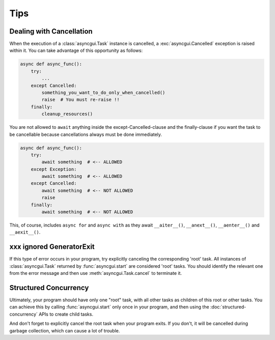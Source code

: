 ====
Tips
====

.. _dealing-with-cancellation:

-------------------------
Dealing with Cancellation
-------------------------

When the execution of a :class:`asyncgui.Task` instance is cancelled, a :exc:`asyncgui.Cancelled` exception is raised within it.
You can take advantage of this opportunity as follows:

.. code-block::

    async def async_func():
        try:
            ...
        except Cancelled:
            something_you_want_to_do_only_when_cancelled()
            raise  # You must re-raise !!
        finally:
            cleanup_resources()

You are not allowed to ``await`` anything inside the except-Cancelled-clause and the finally-clause
if you want the task to be cancellable because cancellations always must be done immediately.

.. code-block::

    async def async_func():
        try:
            await something  # <-- ALLOWED
        except Exception:
            await something  # <-- ALLOWED
        except Cancelled:
            await something  # <-- NOT ALLOWED
            raise
        finally:
            await something  # <-- NOT ALLOWED

This, of course, includes ``async for`` and ``async with`` as they await ``__aiter__()``,
``__anext__()``, ``__aenter__()`` and ``__aexit__()``.

-------------------------
xxx ignored GeneratorExit
-------------------------

If this type of error occurs in your program, try explicitly canceling the corresponding 'root' task.
All instances of :class:`asyncgui.Task` returned by :func:`asyncgui.start` are considered 'root' tasks.
You should identify the relevant one from the error message and then use :meth:`asyncgui.Task.cancel` to terminate it.


----------------------
Structured Concurrency
----------------------

Ultimately, your program should have only one "root" task, with all other tasks as children of this root or other tasks.
You can achieve this by calling :func:`asyncgui.start` only once in your program,
and then using the :doc:`structured-concurrency` APIs to create child tasks.

And don't forget to explicitly cancel the root task when your program exits.
If you don't, it will be cancelled during garbage collection, which can cause a lot of trouble.
